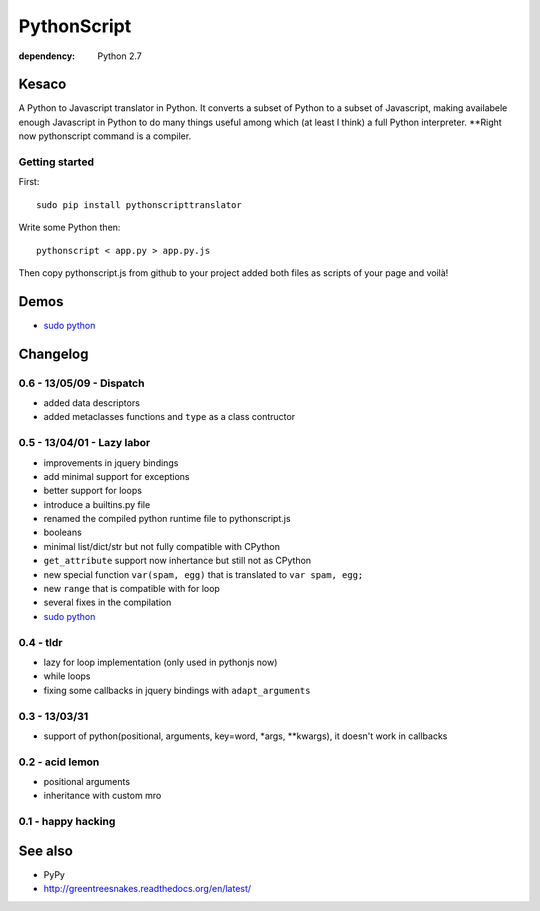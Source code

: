 PythonScript
############

:dependency: Python 2.7

Kesaco
======

A Python to Javascript translator in Python. It converts a subset of Python to a subset of Javascript, making availabele enough Javascript in Python to do many things useful among which (at least I think) a full Python interpreter. **Right now pythonscript command is a compiler.

Getting started
---------------

First::

   sudo pip install pythonscripttranslator

Write some Python then::

   pythonscript < app.py > app.py.js

Then copy pythonscript.js from github to your project added both files as scripts of your page and voilà!

Demos
=====

- `sudo python <http://amirouche.github.io/sudo-python/>`_


Changelog
=========

0.6 - 13/05/09 - Dispatch
-------------------------

- added data descriptors
- added metaclasses functions and ``type`` as a class contructor

0.5 - 13/04/01 - Lazy labor
---------------------------

- improvements in jquery bindings
- add minimal support for exceptions
- better support for loops
- introduce a builtins.py file
- renamed the compiled python runtime file to pythonscript.js
- booleans
- minimal list/dict/str but not fully compatible with CPython
- ``get_attribute`` support now inhertance but still not as CPython
- new special function ``var(spam, egg)`` that is translated to ``var spam, egg;``
- new ``range`` that is compatible with for loop
- several fixes in the compilation
- `sudo python <http://amirouche.github.io/sudo-python/>`_

0.4 - tldr
----------

- lazy for loop implementation (only used in pythonjs now)
- while loops
- fixing some callbacks in jquery bindings with ``adapt_arguments``

0.3 - 13/03/31
--------------

- support of python(positional, arguments, key=word, *args, **kwargs), it doesn't work in callbacks

0.2 - acid lemon
----------------

- positional arguments
- inheritance with custom mro


0.1 - happy hacking
-------------------

See also
========

- PyPy
- http://greentreesnakes.readthedocs.org/en/latest/
